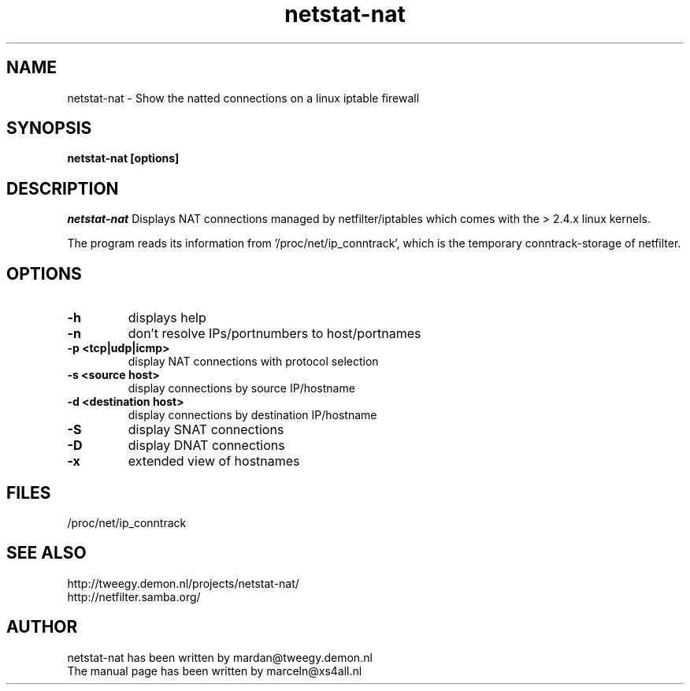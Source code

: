 .TH netstat-nat 1 "July 2002"
.SH NAME
netstat-nat \- Show the natted connections on a linux iptable firewall
.SH SYNOPSIS
.B netstat-nat [options]
.br
.SH DESCRIPTION
.I netstat-nat
Displays NAT connections managed by netfilter/iptables which comes
with the > 2.4.x linux kernels.

The program reads its information from '/proc/net/ip_conntrack', which is
the temporary conntrack-storage of netfilter. 
.SH OPTIONS
.TP
.B -h
displays help
.TP
.B -n
don't resolve IPs/portnumbers to host/portnames
.TP
.B -p <tcp|udp|icmp>
display NAT connections with protocol selection
.TP
.B -s <source host>
display connections by source IP/hostname
.TP
.B -d <destination host>
display connections by destination IP/hostname
.TP
.B -S
display SNAT connections
.TP
.B -D
display DNAT connections
.TP
.B -x
extended view of hostnames
.SH FILES
/proc/net/ip_conntrack
.SH SEE ALSO
http://tweegy.demon.nl/projects/netstat-nat/
.br
http://netfilter.samba.org/
.SH AUTHOR
netstat-nat has been written by mardan@tweegy.demon.nl
.br
The manual page has been written by marceln@xs4all.nl
